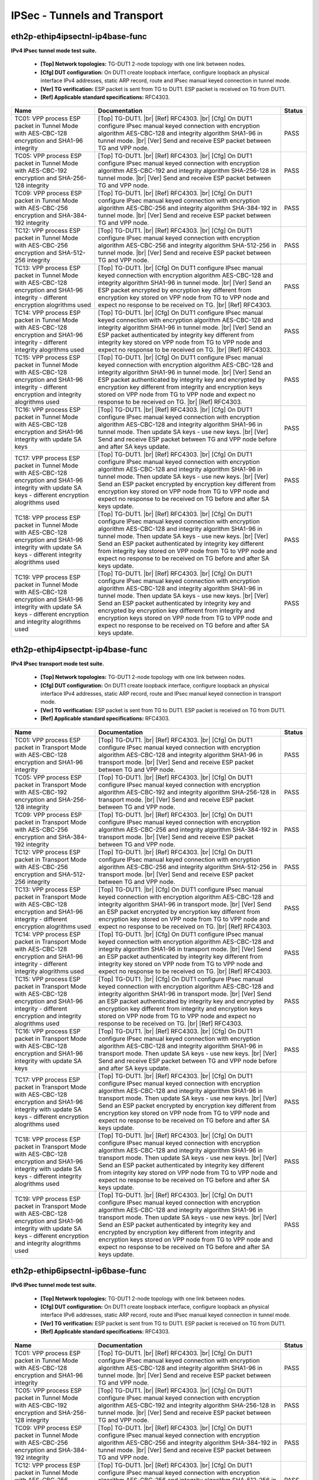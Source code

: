 
.. |br| raw:: html

    <br />

IPSec - Tunnels and Transport
-----------------------------

eth2p-ethip4ipsectnl-ip4base-func
'''''''''''''''''''''''''''''''''

**IPv4 IPsec tunnel mode test suite.**   

 - **[Top] Network topologies:** TG-DUT1 2-node topology with one link between nodes.  

 - **[Cfg] DUT configuration:** On DUT1 create loopback interface, configure loopback an physical interface IPv4 addresses, static ARP record, route and IPsec manual keyed connection in tunnel mode.  

 - **[Ver] TG verification:** ESP packet is sent from TG to DUT1. ESP packet is received on TG from DUT1.  

 - **[Ref] Applicable standard specifications:** RFC4303.

+------------------------------------------------------------------------------------------------------------------------------------------------------------------------+------------------------------------------------------------------------------------------------------------------------------------------------------------------------------------------------------------------------------------------------------------------------------------------------------------------------------------------------------------------------------------------------------------------------------------------------------------------------------------------------+--------+
| Name                                                                                                                                                                   | Documentation                                                                                                                                                                                                                                                                                                                                                                                                                                                                                  | Status |
+========================================================================================================================================================================+================================================================================================================================================================================================================================================================================================================================================================================================================================================================================================+========+
| TC01: VPP process ESP packet in Tunnel Mode with AES-CBC-128 encryption and SHA1-96 integrity                                                                          | [Top] TG-DUT1.  |br| [Ref] RFC4303.  |br| [Cfg] On DUT1 configure IPsec manual keyed connection with encryption algorithm AES-CBC-128 and integrity algorithm SHA1-96 in tunnel mode.  |br| [Ver] Send and receive ESP packet between TG and VPP node.                                                                                                                                                                                                                                         | PASS   |
+------------------------------------------------------------------------------------------------------------------------------------------------------------------------+------------------------------------------------------------------------------------------------------------------------------------------------------------------------------------------------------------------------------------------------------------------------------------------------------------------------------------------------------------------------------------------------------------------------------------------------------------------------------------------------+--------+
| TC05: VPP process ESP packet in Tunnel Mode with AES-CBC-192 encryption and SHA-256-128 integrity                                                                      | [Top] TG-DUT1.  |br| [Ref] RFC4303.  |br| [Cfg] On DUT1 configure IPsec manual keyed connection with encryption algorithm AES-CBC-192 and integrity algorithm SHA-256-128 in tunnel mode.  |br| [Ver] Send and receive ESP packet between TG and VPP node.                                                                                                                                                                                                                                     | PASS   |
+------------------------------------------------------------------------------------------------------------------------------------------------------------------------+------------------------------------------------------------------------------------------------------------------------------------------------------------------------------------------------------------------------------------------------------------------------------------------------------------------------------------------------------------------------------------------------------------------------------------------------------------------------------------------------+--------+
| TC09: VPP process ESP packet in Tunnel Mode with AES-CBC-256 encryption and SHA-384-192 integrity                                                                      | [Top] TG-DUT1.  |br| [Ref] RFC4303.  |br| [Cfg] On DUT1 configure IPsec manual keyed connection with encryption algorithm AES-CBC-256 and integrity algorithm SHA-384-192 in tunnel mode.  |br| [Ver] Send and receive ESP packet between TG and VPP node.                                                                                                                                                                                                                                     | PASS   |
+------------------------------------------------------------------------------------------------------------------------------------------------------------------------+------------------------------------------------------------------------------------------------------------------------------------------------------------------------------------------------------------------------------------------------------------------------------------------------------------------------------------------------------------------------------------------------------------------------------------------------------------------------------------------------+--------+
| TC12: VPP process ESP packet in Tunnel Mode with AES-CBC-256 encryption and SHA-512-256 integrity                                                                      | [Top] TG-DUT1.  |br| [Ref] RFC4303.  |br| [Cfg] On DUT1 configure IPsec manual keyed connection with encryption algorithm AES-CBC-256 and integrity algorithm SHA-512-256 in tunnel mode.  |br| [Ver] Send and receive ESP packet between TG and VPP node.                                                                                                                                                                                                                                     | PASS   |
+------------------------------------------------------------------------------------------------------------------------------------------------------------------------+------------------------------------------------------------------------------------------------------------------------------------------------------------------------------------------------------------------------------------------------------------------------------------------------------------------------------------------------------------------------------------------------------------------------------------------------------------------------------------------------+--------+
| TC13: VPP process ESP packet in Tunnel Mode with AES-CBC-128 encryption and SHA1-96 integrity - different encryption alogrithms used                                   | [Top] TG-DUT1.  |br| [Cfg] On DUT1 configure IPsec manual keyed connection with encryption algorithm AES-CBC-128 and integrity algorithm SHA1-96 in tunnel mode.  |br| [Ver] Send an ESP packet encrypted by encryption key different from encryption key stored on VPP node from TG to VPP node and expect no response to be received on TG.  |br| [Ref] RFC4303.                                                                                                                             | PASS   |
+------------------------------------------------------------------------------------------------------------------------------------------------------------------------+------------------------------------------------------------------------------------------------------------------------------------------------------------------------------------------------------------------------------------------------------------------------------------------------------------------------------------------------------------------------------------------------------------------------------------------------------------------------------------------------+--------+
| TC14: VPP process ESP packet in Tunnel Mode with AES-CBC-128 encryption and SHA1-96 integrity - different integrity alogrithms used                                    | [Top] TG-DUT1.  |br| [Cfg] On DUT1 configure IPsec manual keyed connection with encryption algorithm AES-CBC-128 and integrity algorithm SHA1-96 in tunnel mode.  |br| [Ver] Send an ESP packet authenticated by integrity key different from integrity key stored on VPP node from TG to VPP node and expect no response to be received on TG.  |br| [Ref] RFC4303.                                                                                                                           | PASS   |
+------------------------------------------------------------------------------------------------------------------------------------------------------------------------+------------------------------------------------------------------------------------------------------------------------------------------------------------------------------------------------------------------------------------------------------------------------------------------------------------------------------------------------------------------------------------------------------------------------------------------------------------------------------------------------+--------+
| TC15: VPP process ESP packet in Tunnel Mode with AES-CBC-128 encryption and SHA1-96 integrity - different encryption and integrity alogrithms used                     | [Top] TG-DUT1.  |br| [Cfg] On DUT1 configure IPsec manual keyed connection with encryption algorithm AES-CBC-128 and integrity algorithm SHA1-96 in tunnel mode.  |br| [Ver] Send an ESP packet authenticated by integrity key and encrypted by encryption key different from integrity and encryption keys stored on VPP node from TG to VPP node and expect no response to be received on TG.  |br| [Ref] RFC4303.                                                                           | PASS   |
+------------------------------------------------------------------------------------------------------------------------------------------------------------------------+------------------------------------------------------------------------------------------------------------------------------------------------------------------------------------------------------------------------------------------------------------------------------------------------------------------------------------------------------------------------------------------------------------------------------------------------------------------------------------------------+--------+
| TC16: VPP process ESP packet in Tunnel Mode with AES-CBC-128 encryption and SHA1-96 integrity with update SA keys                                                      | [Top] TG-DUT1.  |br| [Ref] RFC4303.  |br| [Cfg] On DUT1 configure IPsec manual keyed connection with encryption algorithm AES-CBC-128 and integrity algorithm SHA1-96 in tunnel mode. Then update SA keys - use new keys.  |br| [Ver] Send and receive ESP packet between TG and VPP node before and after SA keys update.                                                                                                                                                                     | PASS   |
+------------------------------------------------------------------------------------------------------------------------------------------------------------------------+------------------------------------------------------------------------------------------------------------------------------------------------------------------------------------------------------------------------------------------------------------------------------------------------------------------------------------------------------------------------------------------------------------------------------------------------------------------------------------------------+--------+
| TC17: VPP process ESP packet in Tunnel Mode with AES-CBC-128 encryption and SHA1-96 integrity with update SA keys - different encryption alogrithms used               | [Top] TG-DUT1.  |br| [Ref] RFC4303.  |br| [Cfg] On DUT1 configure IPsec manual keyed connection with encryption algorithm AES-CBC-128 and integrity algorithm SHA1-96 in tunnel mode. Then update SA keys - use new keys.  |br| [Ver] Send an ESP packet encrypted by encryption key different from encryption key stored on VPP node from TG to VPP node and expect no response to be received on TG before and after SA keys update.                                                         | PASS   |
+------------------------------------------------------------------------------------------------------------------------------------------------------------------------+------------------------------------------------------------------------------------------------------------------------------------------------------------------------------------------------------------------------------------------------------------------------------------------------------------------------------------------------------------------------------------------------------------------------------------------------------------------------------------------------+--------+
| TC18: VPP process ESP packet in Tunnel Mode with AES-CBC-128 encryption and SHA1-96 integrity with update SA keys - different integrity alogrithms used                | [Top] TG-DUT1.  |br| [Ref] RFC4303.  |br| [Cfg] On DUT1 configure IPsec manual keyed connection with encryption algorithm AES-CBC-128 and integrity algorithm SHA1-96 in tunnel mode. Then update SA keys - use new keys.  |br| [Ver] Send an ESP packet authenticated by integrity key different from integrity key stored on VPP node from TG to VPP node and expect no response to be received on TG before and after SA keys update.                                                       | PASS   |
+------------------------------------------------------------------------------------------------------------------------------------------------------------------------+------------------------------------------------------------------------------------------------------------------------------------------------------------------------------------------------------------------------------------------------------------------------------------------------------------------------------------------------------------------------------------------------------------------------------------------------------------------------------------------------+--------+
| TC19: VPP process ESP packet in Tunnel Mode with AES-CBC-128 encryption and SHA1-96 integrity with update SA keys - different encryption and integrity alogrithms used | [Top] TG-DUT1.  |br| [Ref] RFC4303.  |br| [Cfg] On DUT1 configure IPsec manual keyed connection with encryption algorithm AES-CBC-128 and integrity algorithm SHA1-96 in tunnel mode. Then update SA keys - use new keys.  |br| [Ver] Send an ESP packet authenticated by integrity key and encrypted by encryption key different from integrity and encryption keys stored on VPP node from TG to VPP node and expect no response to be received on TG before and after SA keys update.       | PASS   |
+------------------------------------------------------------------------------------------------------------------------------------------------------------------------+------------------------------------------------------------------------------------------------------------------------------------------------------------------------------------------------------------------------------------------------------------------------------------------------------------------------------------------------------------------------------------------------------------------------------------------------------------------------------------------------+--------+

eth2p-ethip4ipsectpt-ip4base-func
'''''''''''''''''''''''''''''''''

**IPv4 IPsec transport mode test suite.**   

 - **[Top] Network topologies:** TG-DUT1 2-node topology with one link between nodes.  

 - **[Cfg] DUT configuration:** On DUT1 create loopback interface, configure loopback an physical interface IPv4 addresses, static ARP record, route and IPsec manual keyed connection in transport mode.  

 - **[Ver] TG verification:** ESP packet is sent from TG to DUT1. ESP packet is received on TG from DUT1.  

 - **[Ref] Applicable standard specifications:** RFC4303.

+---------------------------------------------------------------------------------------------------------------------------------------------------------------------------+---------------------------------------------------------------------------------------------------------------------------------------------------------------------------------------------------------------------------------------------------------------------------------------------------------------------------------------------------------------------------------------------------------------------------------------------------------------------------------------------------+--------+
| Name                                                                                                                                                                      | Documentation                                                                                                                                                                                                                                                                                                                                                                                                                                                                                     | Status |
+===========================================================================================================================================================================+===================================================================================================================================================================================================================================================================================================================================================================================================================================================================================================+========+
| TC01: VPP process ESP packet in Transport Mode with AES-CBC-128 encryption and SHA1-96 integrity                                                                          | [Top] TG-DUT1.  |br| [Ref] RFC4303.  |br| [Cfg] On DUT1 configure IPsec manual keyed connection with encryption algorithm AES-CBC-128 and integrity algorithm SHA1-96 in transport mode.  |br| [Ver] Send and receive ESP packet between TG and VPP node.                                                                                                                                                                                                                                         | PASS   |
+---------------------------------------------------------------------------------------------------------------------------------------------------------------------------+---------------------------------------------------------------------------------------------------------------------------------------------------------------------------------------------------------------------------------------------------------------------------------------------------------------------------------------------------------------------------------------------------------------------------------------------------------------------------------------------------+--------+
| TC05: VPP process ESP packet in Transport Mode with AES-CBC-192 encryption and SHA-256-128 integrity                                                                      | [Top] TG-DUT1.  |br| [Ref] RFC4303.  |br| [Cfg] On DUT1 configure IPsec manual keyed connection with encryption algorithm AES-CBC-192 and integrity algorithm SHA-256-128 in transport mode.  |br| [Ver] Send and receive ESP packet between TG and VPP node.                                                                                                                                                                                                                                     | PASS   |
+---------------------------------------------------------------------------------------------------------------------------------------------------------------------------+---------------------------------------------------------------------------------------------------------------------------------------------------------------------------------------------------------------------------------------------------------------------------------------------------------------------------------------------------------------------------------------------------------------------------------------------------------------------------------------------------+--------+
| TC09: VPP process ESP packet in Transport Mode with AES-CBC-256 encryption and SHA-384-192 integrity                                                                      | [Top] TG-DUT1.  |br| [Ref] RFC4303.  |br| [Cfg] On DUT1 configure IPsec manual keyed connection with encryption algorithm AES-CBC-256 and integrity algorithm SHA-384-192 in transport mode.  |br| [Ver] Send and receive ESP packet between TG and VPP node.                                                                                                                                                                                                                                     | PASS   |
+---------------------------------------------------------------------------------------------------------------------------------------------------------------------------+---------------------------------------------------------------------------------------------------------------------------------------------------------------------------------------------------------------------------------------------------------------------------------------------------------------------------------------------------------------------------------------------------------------------------------------------------------------------------------------------------+--------+
| TC12: VPP process ESP packet in Transport Mode with AES-CBC-256 encryption and SHA-512-256 integrity                                                                      | [Top] TG-DUT1.  |br| [Ref] RFC4303.  |br| [Cfg] On DUT1 configure IPsec manual keyed connection with encryption algorithm AES-CBC-256 and integrity algorithm SHA-512-256 in transport mode.  |br| [Ver] Send and receive ESP packet between TG and VPP node.                                                                                                                                                                                                                                     | PASS   |
+---------------------------------------------------------------------------------------------------------------------------------------------------------------------------+---------------------------------------------------------------------------------------------------------------------------------------------------------------------------------------------------------------------------------------------------------------------------------------------------------------------------------------------------------------------------------------------------------------------------------------------------------------------------------------------------+--------+
| TC13: VPP process ESP packet in Transport Mode with AES-CBC-128 encryption and SHA1-96 integrity - different encryption alogrithms used                                   | [Top] TG-DUT1.  |br| [Cfg] On DUT1 configure IPsec manual keyed connection with encryption algorithm AES-CBC-128 and integrity algorithm SHA1-96 in transport mode.  |br| [Ver] Send an ESP packet encrypted by encryption key different from encryption key stored on VPP node from TG to VPP node and expect no response to be received on TG.  |br| [Ref] RFC4303.                                                                                                                             | PASS   |
+---------------------------------------------------------------------------------------------------------------------------------------------------------------------------+---------------------------------------------------------------------------------------------------------------------------------------------------------------------------------------------------------------------------------------------------------------------------------------------------------------------------------------------------------------------------------------------------------------------------------------------------------------------------------------------------+--------+
| TC14: VPP process ESP packet in Transport Mode with AES-CBC-128 encryption and SHA1-96 integrity - different integrity alogrithms used                                    | [Top] TG-DUT1.  |br| [Cfg] On DUT1 configure IPsec manual keyed connection with encryption algorithm AES-CBC-128 and integrity algorithm SHA1-96 in transport mode.  |br| [Ver] Send an ESP packet authenticated by integrity key different from integrity key stored on VPP node from TG to VPP node and expect no response to be received on TG.  |br| [Ref] RFC4303.                                                                                                                           | PASS   |
+---------------------------------------------------------------------------------------------------------------------------------------------------------------------------+---------------------------------------------------------------------------------------------------------------------------------------------------------------------------------------------------------------------------------------------------------------------------------------------------------------------------------------------------------------------------------------------------------------------------------------------------------------------------------------------------+--------+
| TC15: VPP process ESP packet in Transport Mode with AES-CBC-128 encryption and SHA1-96 integrity - different encryption and integrity alogrithms used                     | [Top] TG-DUT1.  |br| [Cfg] On DUT1 configure IPsec manual keyed connection with encryption algorithm AES-CBC-128 and integrity algorithm SHA1-96 in transport mode.  |br| [Ver] Send an ESP packet authenticated by integrity key and encrypted by encryption key different from integrity and encryption keys stored on VPP node from TG to VPP node and expect no response to be received on TG.  |br| [Ref] RFC4303.                                                                           | PASS   |
+---------------------------------------------------------------------------------------------------------------------------------------------------------------------------+---------------------------------------------------------------------------------------------------------------------------------------------------------------------------------------------------------------------------------------------------------------------------------------------------------------------------------------------------------------------------------------------------------------------------------------------------------------------------------------------------+--------+
| TC16: VPP process ESP packet in Transport Mode with AES-CBC-128 encryption and SHA1-96 integrity with update SA keys                                                      | [Top] TG-DUT1.  |br| [Ref] RFC4303.  |br| [Cfg] On DUT1 configure IPsec manual keyed connection with encryption algorithm AES-CBC-128 and integrity algorithm SHA1-96 in transport mode. Then update SA keys - use new keys.  |br| [Ver] Send and receive ESP packet between TG and VPP node before and after SA keys update.                                                                                                                                                                     | PASS   |
+---------------------------------------------------------------------------------------------------------------------------------------------------------------------------+---------------------------------------------------------------------------------------------------------------------------------------------------------------------------------------------------------------------------------------------------------------------------------------------------------------------------------------------------------------------------------------------------------------------------------------------------------------------------------------------------+--------+
| TC17: VPP process ESP packet in Transport Mode with AES-CBC-128 encryption and SHA1-96 integrity with update SA keys - different encryption alogrithms used               | [Top] TG-DUT1.  |br| [Ref] RFC4303.  |br| [Cfg] On DUT1 configure IPsec manual keyed connection with encryption algorithm AES-CBC-128 and integrity algorithm SHA1-96 in transport mode. Then update SA keys - use new keys.  |br| [Ver] Send an ESP packet encrypted by encryption key different from encryption key stored on VPP node from TG to VPP node and expect no response to be received on TG before and after SA keys update.                                                         | PASS   |
+---------------------------------------------------------------------------------------------------------------------------------------------------------------------------+---------------------------------------------------------------------------------------------------------------------------------------------------------------------------------------------------------------------------------------------------------------------------------------------------------------------------------------------------------------------------------------------------------------------------------------------------------------------------------------------------+--------+
| TC18: VPP process ESP packet in Transport Mode with AES-CBC-128 encryption and SHA1-96 integrity with update SA keys - different integrity alogrithms used                | [Top] TG-DUT1.  |br| [Ref] RFC4303.  |br| [Cfg] On DUT1 configure IPsec manual keyed connection with encryption algorithm AES-CBC-128 and integrity algorithm SHA1-96 in transport mode. Then update SA keys - use new keys.  |br| [Ver] Send an ESP packet authenticated by integrity key different from integrity key stored on VPP node from TG to VPP node and expect no response to be received on TG before and after SA keys update.                                                       | PASS   |
+---------------------------------------------------------------------------------------------------------------------------------------------------------------------------+---------------------------------------------------------------------------------------------------------------------------------------------------------------------------------------------------------------------------------------------------------------------------------------------------------------------------------------------------------------------------------------------------------------------------------------------------------------------------------------------------+--------+
| TC19: VPP process ESP packet in Transport Mode with AES-CBC-128 encryption and SHA1-96 integrity with update SA keys - different encryption and integrity alogrithms used | [Top] TG-DUT1.  |br| [Ref] RFC4303.  |br| [Cfg] On DUT1 configure IPsec manual keyed connection with encryption algorithm AES-CBC-128 and integrity algorithm SHA1-96 in transport mode. Then update SA keys - use new keys.  |br| [Ver] Send an ESP packet authenticated by integrity key and encrypted by encryption key different from integrity and encryption keys stored on VPP node from TG to VPP node and expect no response to be received on TG before and after SA keys update.       | PASS   |
+---------------------------------------------------------------------------------------------------------------------------------------------------------------------------+---------------------------------------------------------------------------------------------------------------------------------------------------------------------------------------------------------------------------------------------------------------------------------------------------------------------------------------------------------------------------------------------------------------------------------------------------------------------------------------------------+--------+

eth2p-ethip6ipsectnl-ip6base-func
'''''''''''''''''''''''''''''''''

**IPv6 IPsec tunnel mode test suite.**   

 - **[Top] Network topologies:** TG-DUT1 2-node topology with one link between nodes.  

 - **[Cfg] DUT configuration:** On DUT1 create loopback interface, configure loopback an physical interface IPv6 addresses, static ARP record, route and IPsec manual keyed connection in tunnel mode.  

 - **[Ver] TG verification:** ESP packet is sent from TG to DUT1. ESP packet is received on TG from DUT1.  

 - **[Ref] Applicable standard specifications:** RFC4303.

+------------------------------------------------------------------------------------------------------------------------------------------------------------------------+------------------------------------------------------------------------------------------------------------------------------------------------------------------------------------------------------------------------------------------------------------------------------------------------------------------------------------------------------------------------------------------------------------------------------------------------------------------------------------------------+--------+
| Name                                                                                                                                                                   | Documentation                                                                                                                                                                                                                                                                                                                                                                                                                                                                                  | Status |
+========================================================================================================================================================================+================================================================================================================================================================================================================================================================================================================================================================================================================================================================================================+========+
| TC01: VPP process ESP packet in Tunnel Mode with AES-CBC-128 encryption and SHA1-96 integrity                                                                          | [Top] TG-DUT1.  |br| [Ref] RFC4303.  |br| [Cfg] On DUT1 configure IPsec manual keyed connection with encryption algorithm AES-CBC-128 and integrity algorithm SHA1-96 in tunnel mode.  |br| [Ver] Send and receive ESP packet between TG and VPP node.                                                                                                                                                                                                                                         | PASS   |
+------------------------------------------------------------------------------------------------------------------------------------------------------------------------+------------------------------------------------------------------------------------------------------------------------------------------------------------------------------------------------------------------------------------------------------------------------------------------------------------------------------------------------------------------------------------------------------------------------------------------------------------------------------------------------+--------+
| TC05: VPP process ESP packet in Tunnel Mode with AES-CBC-192 encryption and SHA-256-128 integrity                                                                      | [Top] TG-DUT1.  |br| [Ref] RFC4303.  |br| [Cfg] On DUT1 configure IPsec manual keyed connection with encryption algorithm AES-CBC-192 and integrity algorithm SHA-256-128 in tunnel mode.  |br| [Ver] Send and receive ESP packet between TG and VPP node.                                                                                                                                                                                                                                     | PASS   |
+------------------------------------------------------------------------------------------------------------------------------------------------------------------------+------------------------------------------------------------------------------------------------------------------------------------------------------------------------------------------------------------------------------------------------------------------------------------------------------------------------------------------------------------------------------------------------------------------------------------------------------------------------------------------------+--------+
| TC09: VPP process ESP packet in Tunnel Mode with AES-CBC-256 encryption and SHA-384-192 integrity                                                                      | [Top] TG-DUT1.  |br| [Ref] RFC4303.  |br| [Cfg] On DUT1 configure IPsec manual keyed connection with encryption algorithm AES-CBC-256 and integrity algorithm SHA-384-192 in tunnel mode.  |br| [Ver] Send and receive ESP packet between TG and VPP node.                                                                                                                                                                                                                                     | PASS   |
+------------------------------------------------------------------------------------------------------------------------------------------------------------------------+------------------------------------------------------------------------------------------------------------------------------------------------------------------------------------------------------------------------------------------------------------------------------------------------------------------------------------------------------------------------------------------------------------------------------------------------------------------------------------------------+--------+
| TC12: VPP process ESP packet in Tunnel Mode with AES-CBC-256 encryption and SHA-512-256 integrity                                                                      | [Top] TG-DUT1.  |br| [Ref] RFC4303.  |br| [Cfg] On DUT1 configure IPsec manual keyed connection with encryption algorithm AES-CBC-256 and integrity algorithm SHA-512-256 in tunnel mode.  |br| [Ver] Send and receive ESP packet between TG and VPP node.                                                                                                                                                                                                                                     | PASS   |
+------------------------------------------------------------------------------------------------------------------------------------------------------------------------+------------------------------------------------------------------------------------------------------------------------------------------------------------------------------------------------------------------------------------------------------------------------------------------------------------------------------------------------------------------------------------------------------------------------------------------------------------------------------------------------+--------+
| TC13: VPP process ESP packet in Tunnel Mode with AES-CBC-128 encryption and SHA1-96 integrity - different encryption alogrithms used                                   | [Top] TG-DUT1.  |br| [Cfg] On DUT1 configure IPsec manual keyed connection with encryption algorithm AES-CBC-128 and integrity algorithm SHA1-96 in tunnel mode.  |br| [Ver] Send an ESP packet encrypted by encryption key different from encryption key stored on VPP node from TG to VPP node and expect no response to be received on TG.  |br| [Ref] RFC4303.                                                                                                                             | PASS   |
+------------------------------------------------------------------------------------------------------------------------------------------------------------------------+------------------------------------------------------------------------------------------------------------------------------------------------------------------------------------------------------------------------------------------------------------------------------------------------------------------------------------------------------------------------------------------------------------------------------------------------------------------------------------------------+--------+
| TC14: VPP process ESP packet in Tunnel Mode with AES-CBC-128 encryption and SHA1-96 integrity - different integrity alogrithms used                                    | [Top] TG-DUT1.  |br| [Cfg] On DUT1 configure IPsec manual keyed connection with encryption algorithm AES-CBC-128 and integrity algorithm SHA1-96 in tunnel mode.  |br| [Ver] Send an ESP packet authenticated by integrity key different from integrity key stored on VPP node from TG to VPP node and expect no response to be received on TG.  |br| [Ref] RFC4303.                                                                                                                           | PASS   |
+------------------------------------------------------------------------------------------------------------------------------------------------------------------------+------------------------------------------------------------------------------------------------------------------------------------------------------------------------------------------------------------------------------------------------------------------------------------------------------------------------------------------------------------------------------------------------------------------------------------------------------------------------------------------------+--------+
| TC15: VPP process ESP packet in Tunnel Mode with AES-CBC-128 encryption and SHA1-96 integrity - different encryption and integrity alogrithms used                     | [Top] TG-DUT1.  |br| [Cfg] On DUT1 configure IPsec manual keyed connection with encryption algorithm AES-CBC-128 and integrity algorithm SHA1-96 in tunnel mode.  |br| [Ver] Send an ESP packet authenticated by integrity key and encrypted by encryption key different from integrity and encryption keys stored on VPP node from TG to VPP node and expect no response to be received on TG.  |br| [Ref] RFC4303.                                                                           | PASS   |
+------------------------------------------------------------------------------------------------------------------------------------------------------------------------+------------------------------------------------------------------------------------------------------------------------------------------------------------------------------------------------------------------------------------------------------------------------------------------------------------------------------------------------------------------------------------------------------------------------------------------------------------------------------------------------+--------+
| TC16: VPP process ESP packet in Tunnel Mode with AES-CBC-128 encryption and SHA1-96 integrity with update SA keys                                                      | [Top] TG-DUT1.  |br| [Ref] RFC4303.  |br| [Cfg] On DUT1 configure IPsec manual keyed connection with encryption algorithm AES-CBC-128 and integrity algorithm SHA1-96 in tunnel mode. Then update SA keys - use new keys.  |br| [Ver] Send and receive ESP packet between TG and VPP node before and after SA keys update.                                                                                                                                                                     | PASS   |
+------------------------------------------------------------------------------------------------------------------------------------------------------------------------+------------------------------------------------------------------------------------------------------------------------------------------------------------------------------------------------------------------------------------------------------------------------------------------------------------------------------------------------------------------------------------------------------------------------------------------------------------------------------------------------+--------+
| TC17: VPP process ESP packet in Tunnel Mode with AES-CBC-128 encryption and SHA1-96 integrity with update SA keys - different encryption alogrithms used               | [Top] TG-DUT1.  |br| [Ref] RFC4303.  |br| [Cfg] On DUT1 configure IPsec manual keyed connection with encryption algorithm AES-CBC-128 and integrity algorithm SHA1-96 in tunnel mode. Then update SA keys - use new keys.  |br| [Ver] Send an ESP packet encrypted by encryption key different from encryption key stored on VPP node from TG to VPP node and expect no response to be received on TG before and after SA keys update.                                                         | PASS   |
+------------------------------------------------------------------------------------------------------------------------------------------------------------------------+------------------------------------------------------------------------------------------------------------------------------------------------------------------------------------------------------------------------------------------------------------------------------------------------------------------------------------------------------------------------------------------------------------------------------------------------------------------------------------------------+--------+
| TC18: VPP process ESP packet in Tunnel Mode with AES-CBC-128 encryption and SHA1-96 integrity with update SA keys - different integrity alogrithms used                | [Top] TG-DUT1.  |br| [Ref] RFC4303.  |br| [Cfg] On DUT1 configure IPsec manual keyed connection with encryption algorithm AES-CBC-128 and integrity algorithm SHA1-96 in tunnel mode. Then update SA keys - use new keys.  |br| [Ver] Send an ESP packet authenticated by integrity key different from integrity key stored on VPP node from TG to VPP node and expect no response to be received on TG before and after SA keys update.                                                       | PASS   |
+------------------------------------------------------------------------------------------------------------------------------------------------------------------------+------------------------------------------------------------------------------------------------------------------------------------------------------------------------------------------------------------------------------------------------------------------------------------------------------------------------------------------------------------------------------------------------------------------------------------------------------------------------------------------------+--------+
| TC19: VPP process ESP packet in Tunnel Mode with AES-CBC-128 encryption and SHA1-96 integrity with update SA keys - different encryption and integrity alogrithms used | [Top] TG-DUT1.  |br| [Ref] RFC4303.  |br| [Cfg] On DUT1 configure IPsec manual keyed connection with encryption algorithm AES-CBC-128 and integrity algorithm SHA1-96 in tunnel mode. Then update SA keys - use new keys.  |br| [Ver] Send an ESP packet authenticated by integrity key and encrypted by encryption key different from integrity and encryption keys stored on VPP node from TG to VPP node and expect no response to be received on TG before and after SA keys update.       | PASS   |
+------------------------------------------------------------------------------------------------------------------------------------------------------------------------+------------------------------------------------------------------------------------------------------------------------------------------------------------------------------------------------------------------------------------------------------------------------------------------------------------------------------------------------------------------------------------------------------------------------------------------------------------------------------------------------+--------+

eth2p-ethip6ipsectpt-ip6base-func
'''''''''''''''''''''''''''''''''

**IPv6 IPsec transport mode test suite.**   

 - **[Top] Network topologies:** TG-DUT1 2-node topology with one link between nodes.  

 - **[Cfg] DUT configuration:** On DUT1 create loopback interface, configure loopback an physical interface IPv6 addresses, static ARP record, route and IPsec manual keyed connection in transport mode.  

 - **[Ver] TG verification:** ESP packet is sent from TG to DUT1. ESP packet is received on TG from DUT1.  

 - **[Ref] Applicable standard specifications:** RFC4303.

+---------------------------------------------------------------------------------------------------------------------------------------------------------------------------+---------------------------------------------------------------------------------------------------------------------------------------------------------------------------------------------------------------------------------------------------------------------------------------------------------------------------------------------------------------------------------------------------------------------------------------------------------------------------------------------------+--------+
| Name                                                                                                                                                                      | Documentation                                                                                                                                                                                                                                                                                                                                                                                                                                                                                     | Status |
+===========================================================================================================================================================================+===================================================================================================================================================================================================================================================================================================================================================================================================================================================================================================+========+
| TC01: VPP process ESP packet in Transport Mode with AES-CBC-128 encryption and SHA1-96 integrity                                                                          | [Top] TG-DUT1.  |br| [Ref] RFC4303.  |br| [Cfg] On DUT1 configure IPsec manual keyed connection with encryption algorithm AES-CBC-128 and integrity algorithm SHA1-96 in transport mode.  |br| [Ver] Send and receive ESP packet between TG and VPP node.                                                                                                                                                                                                                                         | PASS   |
+---------------------------------------------------------------------------------------------------------------------------------------------------------------------------+---------------------------------------------------------------------------------------------------------------------------------------------------------------------------------------------------------------------------------------------------------------------------------------------------------------------------------------------------------------------------------------------------------------------------------------------------------------------------------------------------+--------+
| TC05: VPP process ESP packet in Transport Mode with AES-CBC-192 encryption and SHA-256-128 integrity                                                                      | [Top] TG-DUT1.  |br| [Ref] RFC4303.  |br| [Cfg] On DUT1 configure IPsec manual keyed connection with encryption algorithm AES-CBC-192 and integrity algorithm SHA-256-128 in transport mode.  |br| [Ver] Send and receive ESP packet between TG and VPP node.                                                                                                                                                                                                                                     | PASS   |
+---------------------------------------------------------------------------------------------------------------------------------------------------------------------------+---------------------------------------------------------------------------------------------------------------------------------------------------------------------------------------------------------------------------------------------------------------------------------------------------------------------------------------------------------------------------------------------------------------------------------------------------------------------------------------------------+--------+
| TC09: VPP process ESP packet in Transport Mode with AES-CBC-256 encryption and SHA-384-192 integrity                                                                      | [Top] TG-DUT1.  |br| [Ref] RFC4303.  |br| [Cfg] On DUT1 configure IPsec manual keyed connection with encryption algorithm AES-CBC-256 and integrity algorithm SHA-384-192 in transport mode.  |br| [Ver] Send and receive ESP packet between TG and VPP node.                                                                                                                                                                                                                                     | PASS   |
+---------------------------------------------------------------------------------------------------------------------------------------------------------------------------+---------------------------------------------------------------------------------------------------------------------------------------------------------------------------------------------------------------------------------------------------------------------------------------------------------------------------------------------------------------------------------------------------------------------------------------------------------------------------------------------------+--------+
| TC12: VPP process ESP packet in Transport Mode with AES-CBC-256 encryption and SHA-512-256 integrity                                                                      | [Top] TG-DUT1.  |br| [Ref] RFC4303.  |br| [Cfg] On DUT1 configure IPsec manual keyed connection with encryption algorithm AES-CBC-256 and integrity algorithm SHA-512-256 in transport mode.  |br| [Ver] Send and receive ESP packet between TG and VPP node.                                                                                                                                                                                                                                     | PASS   |
+---------------------------------------------------------------------------------------------------------------------------------------------------------------------------+---------------------------------------------------------------------------------------------------------------------------------------------------------------------------------------------------------------------------------------------------------------------------------------------------------------------------------------------------------------------------------------------------------------------------------------------------------------------------------------------------+--------+
| TC13: VPP process ESP packet in Transport Mode with AES-CBC-128 encryption and SHA1-96 integrity - different encryption alogrithms used                                   | [Top] TG-DUT1.  |br| [Cfg] On DUT1 configure IPsec manual keyed connection with encryption algorithm AES-CBC-128 and integrity algorithm SHA1-96 in transport mode.  |br| [Ver] Send an ESP packet encrypted by encryption key different from encryption key stored on VPP node from TG to VPP node and expect no response to be received on TG.  |br| [Ref] RFC4303.                                                                                                                             | PASS   |
+---------------------------------------------------------------------------------------------------------------------------------------------------------------------------+---------------------------------------------------------------------------------------------------------------------------------------------------------------------------------------------------------------------------------------------------------------------------------------------------------------------------------------------------------------------------------------------------------------------------------------------------------------------------------------------------+--------+
| TC14: VPP process ESP packet in Transport Mode with AES-CBC-128 encryption and SHA1-96 integrity - different integrity alogrithms used                                    | [Top] TG-DUT1.  |br| [Cfg] On DUT1 configure IPsec manual keyed connection with encryption algorithm AES-CBC-128 and integrity algorithm SHA1-96 in transport mode.  |br| [Ver] Send an ESP packet authenticated by integrity key different from integrity key stored on VPP node from TG to VPP node and expect no response to be received on TG.  |br| [Ref] RFC4303.                                                                                                                           | PASS   |
+---------------------------------------------------------------------------------------------------------------------------------------------------------------------------+---------------------------------------------------------------------------------------------------------------------------------------------------------------------------------------------------------------------------------------------------------------------------------------------------------------------------------------------------------------------------------------------------------------------------------------------------------------------------------------------------+--------+
| TC15: VPP process ESP packet in Transport Mode with AES-CBC-128 encryption and SHA1-96 integrity - different encryption and integrity alogrithms used                     | [Top] TG-DUT1.  |br| [Cfg] On DUT1 configure IPsec manual keyed connection with encryption algorithm AES-CBC-128 and integrity algorithm SHA1-96 in transport mode.  |br| [Ver] Send an ESP packet authenticated by integrity key and encrypted by encryption key different from integrity and encryption keys stored on VPP node from TG to VPP node and expect no response to be received on TG.  |br| [Ref] RFC4303.                                                                           | PASS   |
+---------------------------------------------------------------------------------------------------------------------------------------------------------------------------+---------------------------------------------------------------------------------------------------------------------------------------------------------------------------------------------------------------------------------------------------------------------------------------------------------------------------------------------------------------------------------------------------------------------------------------------------------------------------------------------------+--------+
| TC16: VPP process ESP packet in Transport Mode with AES-CBC-128 encryption and SHA1-96 integrity with update SA keys                                                      | [Top] TG-DUT1.  |br| [Ref] RFC4303.  |br| [Cfg] On DUT1 configure IPsec manual keyed connection with encryption algorithm AES-CBC-128 and integrity algorithm SHA1-96 in transport mode. Then update SA keys - use new keys.  |br| [Ver] Send and receive ESP packet between TG and VPP node before and after SA keys update.                                                                                                                                                                     | PASS   |
+---------------------------------------------------------------------------------------------------------------------------------------------------------------------------+---------------------------------------------------------------------------------------------------------------------------------------------------------------------------------------------------------------------------------------------------------------------------------------------------------------------------------------------------------------------------------------------------------------------------------------------------------------------------------------------------+--------+
| TC17: VPP process ESP packet in Transport Mode with AES-CBC-128 encryption and SHA1-96 integrity with update SA keys - different encryption alogrithms used               | [Top] TG-DUT1.  |br| [Ref] RFC4303.  |br| [Cfg] On DUT1 configure IPsec manual keyed connection with encryption algorithm AES-CBC-128 and integrity algorithm SHA1-96 in transport mode. Then update SA keys - use new keys.  |br| [Ver] Send an ESP packet encrypted by encryption key different from encryption key stored on VPP node from TG to VPP node and expect no response to be received on TG before and after SA keys update.                                                         | PASS   |
+---------------------------------------------------------------------------------------------------------------------------------------------------------------------------+---------------------------------------------------------------------------------------------------------------------------------------------------------------------------------------------------------------------------------------------------------------------------------------------------------------------------------------------------------------------------------------------------------------------------------------------------------------------------------------------------+--------+
| TC18: VPP process ESP packet in Transport Mode with AES-CBC-128 encryption and SHA1-96 integrity with update SA keys - different integrity alogrithms used                | [Top] TG-DUT1.  |br| [Ref] RFC4303.  |br| [Cfg] On DUT1 configure IPsec manual keyed connection with encryption algorithm AES-CBC-128 and integrity algorithm SHA1-96 in transport mode. Then update SA keys - use new keys.  |br| [Ver] Send an ESP packet authenticated by integrity key different from integrity key stored on VPP node from TG to VPP node and expect no response to be received on TG before and after SA keys update.                                                       | PASS   |
+---------------------------------------------------------------------------------------------------------------------------------------------------------------------------+---------------------------------------------------------------------------------------------------------------------------------------------------------------------------------------------------------------------------------------------------------------------------------------------------------------------------------------------------------------------------------------------------------------------------------------------------------------------------------------------------+--------+
| TC19: VPP process ESP packet in Transport Mode with AES-CBC-128 encryption and SHA1-96 integrity with update SA keys - different encryption and integrity alogrithms used | [Top] TG-DUT1.  |br| [Ref] RFC4303.  |br| [Cfg] On DUT1 configure IPsec manual keyed connection with encryption algorithm AES-CBC-128 and integrity algorithm SHA1-96 in transport mode. Then update SA keys - use new keys.  |br| [Ver] Send an ESP packet authenticated by integrity key and encrypted by encryption key different from integrity and encryption keys stored on VPP node from TG to VPP node and expect no response to be received on TG before and after SA keys update.       | PASS   |
+---------------------------------------------------------------------------------------------------------------------------------------------------------------------------+---------------------------------------------------------------------------------------------------------------------------------------------------------------------------------------------------------------------------------------------------------------------------------------------------------------------------------------------------------------------------------------------------------------------------------------------------------------------------------------------------+--------+

